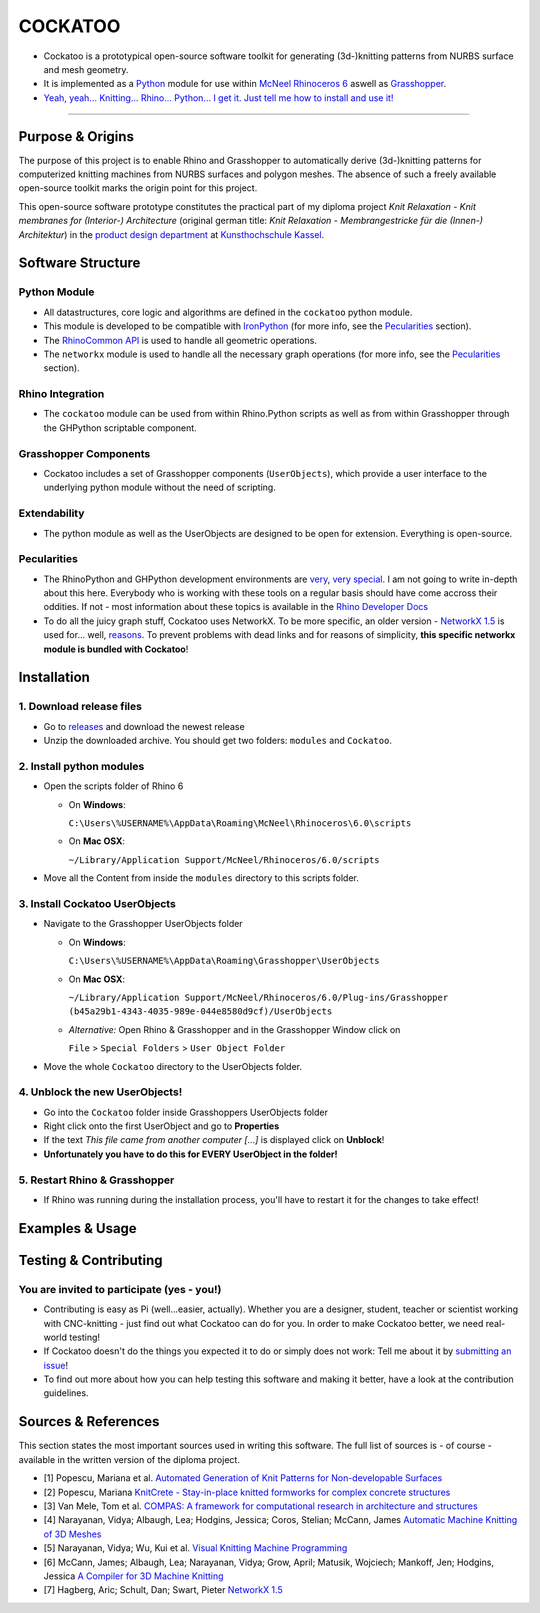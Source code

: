 COCKATOO
========

-  Cockatoo is a prototypical open-source software toolkit for
   generating (3d-)knitting patterns from NURBS surface and mesh
   geometry.
-  It is implemented as a `Python <https://www.python.org/>`__ module
   for use within `McNeel Rhinoceros 6 <https://www.rhino3d.com/>`__
   aswell as
   `Grasshopper <https://www.rhino3d.com/6/new/grasshopper>`__.
-  `Yeah, yeah... Knitting... Rhino... Python... I get it. Just tell me
   how to install and use it! <#installation>`__

--------------

.. _purpose-&-origins:

Purpose & Origins
-----------------

The purpose of this project is to enable Rhino and Grasshopper to
automatically derive (3d-)knitting patterns for computerized knitting
machines from NURBS surfaces and polygon meshes. The absence of such a
freely available open-source toolkit marks the origin point for this
project.

This open-source software prototype constitutes the practical part of my
diploma project *Knit Relaxation - Knit membranes for (Interior-)
Architecture* (original german title: *Knit Relaxation -
Membrangestricke für die (Innen-) Architektur*) in the `product design
department <https://produktdesignkassel.de/>`__ at `Kunsthochschule
Kassel <https://www.kunsthochschulekassel.de/>`__.

Software Structure
------------------

Python Module
~~~~~~~~~~~~~

-  All datastructures, core logic and algorithms are defined in the
   ``cockatoo`` python module.
-  This module is developed to be compatible with
   `IronPython <https://ironpython.net/>`__ (for more info, see the
   `Pecularities <#pecularities>`__ section).
-  The `RhinoCommon
   API <https://developer.rhino3d.com/guides/rhinocommon/what-is-rhinocommon/>`__
   is used to handle all geometric operations.
-  The ``networkx`` module is used to handle all the necessary graph
   operations (for more info, see the `Pecularities <#pecularities>`__
   section).

Rhino Integration
~~~~~~~~~~~~~~~~~

-  The ``cockatoo`` module can be used from within Rhino.Python scripts
   as well as from within Grasshopper through the GHPython scriptable
   component.

Grasshopper Components
~~~~~~~~~~~~~~~~~~~~~~

-  Cockatoo includes a set of Grasshopper components (``UserObjects``),
   which provide a user interface to the underlying python module
   without the need of scripting.

Extendability
~~~~~~~~~~~~~

-  The python module as well as the UserObjects are designed to be open
   for extension. Everything is open-source.

Pecularities
~~~~~~~~~~~~

-  The RhinoPython and GHPython development environments are
   `very <https://developer.rhino3d.com/guides/rhinopython/what-is-rhinopython/>`__,
   `very <https://developer.rhino3d.com/guides/rhinopython/ghpython-component/>`__
   `special <https://developer.rhino3d.com/guides/rhinopython/python-reference/>`__.
   I am not going to write in-depth about this here. Everybody who is
   working with these tools on a regular basis should have come accross
   their oddities. If not - most information about these topics is
   available in the `Rhino Developer
   Docs <https://developer.rhino3d.com/>`__
-  To do all the juicy graph stuff, Cockatoo uses NetworkX. To be more
   specific, an older version - `NetworkX
   1.5 <https://networkx.github.io/documentation/networkx-1.5/>`__ is
   used for... well,
   `reasons <https://www.grasshopper3d.com/forum/topics/ghpython-ironpython-engine-frames>`__.
   To prevent problems with dead links and for reasons of simplicity,
   **this specific networkx module is bundled with Cockatoo**!

Installation
------------

.. _1.-download-release-files:

1. Download release files
~~~~~~~~~~~~~~~~~~~~~~~~~

-  Go to `releases <https://github.com/fstwn/cockatoo/releases>`__ and
   download the newest release
-  Unzip the downloaded archive. You should get two folders: ``modules``
   and ``Cockatoo``.

.. _2.-install-python-modules:

2. Install python modules
~~~~~~~~~~~~~~~~~~~~~~~~~

-  Open the scripts folder of Rhino 6

   -  On **Windows**:

      ``C:\Users\%USERNAME%\AppData\Roaming\McNeel\Rhinoceros\6.0\scripts``

   -  On **Mac OSX**:

      ``~/Library/Application Support/McNeel/Rhinoceros/6.0/scripts``

-  Move all the Content from inside the ``modules`` directory to this
   scripts folder.

.. _3.-install-cockatoo-userobjects:

3. Install Cockatoo UserObjects
~~~~~~~~~~~~~~~~~~~~~~~~~~~~~~~

-  Navigate to the Grasshopper UserObjects folder

   -  On **Windows**:

      ``C:\Users\%USERNAME%\AppData\Roaming\Grasshopper\UserObjects``

   -  On **Mac OSX**:

      ``~/Library/Application Support/McNeel/Rhinoceros/6.0/Plug-ins/Grasshopper (b45a29b1-4343-4035-989e-044e8580d9cf)/UserObjects``

   -  *Alternative:* Open Rhino & Grasshopper and in the Grasshopper
      Window click on

      ``File`` > ``Special Folders`` > ``User Object Folder``

-  Move the whole ``Cockatoo`` directory to the UserObjects folder.

.. _4.-unblock-the-new-userobjects!:

4. Unblock the new UserObjects!
~~~~~~~~~~~~~~~~~~~~~~~~~~~~~~~

-  Go into the ``Cockatoo`` folder inside Grasshoppers UserObjects
   folder
-  Right click onto the first UserObject and go to **Properties**
-  If the text *This file came from another computer [...]* is displayed
   click on **Unblock**!
-  **Unfortunately you have to do this for EVERY UserObject in the
   folder!**

.. _5.-restart-rhino-&-grasshopper:

5. Restart Rhino & Grasshopper
~~~~~~~~~~~~~~~~~~~~~~~~~~~~~~

-  If Rhino was running during the installation process, you'll have to
   restart it for the changes to take effect!

.. _examples-&-usage:

Examples & Usage
----------------

.. _testing-&-contributing:

Testing & Contributing
----------------------

.. _you-are-invited-to-participate-(yes---you!):

You are invited to participate (yes - you!)
~~~~~~~~~~~~~~~~~~~~~~~~~~~~~~~~~~~~~~~~~~~

-  Contributing is easy as Pi (well...easier, actually). Whether you are
   a designer, student, teacher or scientist working with CNC-knitting -
   just find out what Cockatoo can do for you. In order to make Cockatoo
   better, we need real-world testing!
-  If Cockatoo doesn't do the things you expected it to do or simply
   does not work: Tell me about it by `submitting an
   issue <https://github.com/fstwn/cockatoo/issues/>`__!
-  To find out more about how you can help testing this software and
   making it better, have a look at the contribution guidelines.

.. _sources-&-references:

Sources & References
--------------------

This section states the most important sources used in writing this
software. The full list of sources is - of course - available in the
written version of the diploma project.

-  [1] Popescu, Mariana et al. `Automated Generation of Knit Patterns
   for Non-developable
   Surfaces <https://block.arch.ethz.ch/brg/files/POPESCU_DMSP-2017_automated-generation-knit-patterns_1505737906.pdf>`__
-  [2] Popescu, Mariana `KnitCrete - Stay-in-place knitted formworks for
   complex concrete
   structures <https://block.arch.ethz.ch/brg/files/POPESCU_2019_ETHZ_PhD_KnitCrete-Stay-in-place-knitted-fabric-formwork-for-complex-concrete-structures_small_1586266206.pdf>`__
-  [3] Van Mele, Tom et al. `COMPAS: A framework for computational
   research in architecture and
   structures <https://compas-dev.github.io/>`__
-  [4] Narayanan, Vidya; Albaugh, Lea; Hodgins, Jessica; Coros, Stelian;
   McCann, James `Automatic Machine Knitting of 3D
   Meshes <https://textiles-lab.github.io/publications/2018-autoknit/>`__
-  [5] Narayanan, Vidya; Wu, Kui et al. `Visual Knitting Machine
   Programming <https://textiles-lab.github.io/publications/2019-visualknit/>`__
-  [6] McCann, James; Albaugh, Lea; Narayanan, Vidya; Grow, April;
   Matusik, Wojciech; Mankoff, Jen; Hodgins, Jessica `A Compiler for 3D
   Machine
   Knitting <https://la.disneyresearch.com/publication/machine-knitting-compiler/>`__
-  [7] Hagberg, Aric; Schult, Dan; Swart, Pieter `NetworkX
   1.5 <https://networkx.github.io/documentation/networkx-1.5/_downloads/networkx_reference.pdf>`__

